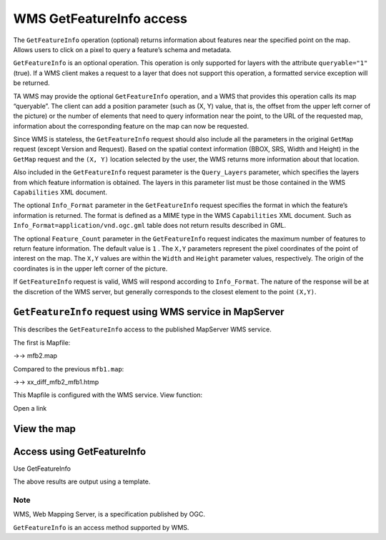.. Author: Bu Kun .. Title: WMS GetFeatureInfo access

WMS GetFeatureInfo access
=========================

The ``GetFeatureInfo`` operation (optional) returns information about
features near the specified point on the map. Allows users to click on a
pixel to query a feature’s schema and metadata.

``GetFeatureInfo`` is an optional operation. This operation is only
supported for layers with the attribute ``queryable="1"`` (true). If a
WMS client makes a request to a layer that does not support this
operation, a formatted service exception will be returned.

TA WMS may provide the optional ``GetFeatureInfo`` operation, and a WMS
that provides this operation calls its map “queryable”. The client can
add a position parameter (such as (X, Y) value, that is, the offset from
the upper left corner of the picture) or the number of elements that
need to query information near the point, to the URL of the requested
map, information about the corresponding feature on the map can now be
requested.

Since WMS is stateless, the ``GetFeatureInfo`` request should also
include all the parameters in the original ``GetMap`` request (except
Version and Request). Based on the spatial context information (BBOX,
SRS, Width and Height) in the ``GetMap`` request and the ``(X, Y)``
location selected by the user, the WMS returns more information about
that location.

Also included in the ``GetFeatureInfo`` request parameter is the
``Query_Layers`` parameter, which specifies the layers from which
feature information is obtained. The layers in this parameter list must
be those contained in the WMS ``Capabilities`` XML document.

The optional ``Info_Format`` parameter in the ``GetFeatureInfo`` request
specifies the format in which the feature’s information is returned. The
format is defined as a MIME type in the WMS ``Capabilities`` XML
document. Such as ``Info_Format=application/vnd.ogc.gml`` table does not
return results described in GML.

The optional ``Feature_Count`` parameter in the ``GetFeatureInfo``
request indicates the maximum number of features to return feature
information. The default value is ``1`` . The ``X,Y`` parameters
represent the pixel coordinates of the point of interest on the map. The
``X,Y`` values are within the ``Width`` and ``Height`` parameter values,
respectively. The origin of the coordinates is in the upper left corner
of the picture.

If ``GetFeatureInfo`` request is valid, WMS will respond according to
``Info_Format``. The nature of the response will be at the discretion of
the WMS server, but generally corresponds to the closest element to the
point ``(X,Y)``.

``GetFeatureInfo`` request using WMS service in MapServer
---------------------------------------------------------

This describes the ``GetFeatureInfo`` access to the published MapServer
WMS service.

The first is Mapfile:

->-> mfb2.map

Compared to the previous ``mfb1.map``:

->-> xx_diff_mfb2_mfb1.htmp

This Mapfile is configured with the WMS service. View function:

Open a link

View the map
------------

Access using GetFeatureInfo
---------------------------

Use GetFeatureInfo

The above results are output using a template.

Note
~~~~

WMS, Web Mapping Server, is a specification published by OGC.

``GetFeatureInfo`` is an access method supported by WMS.
